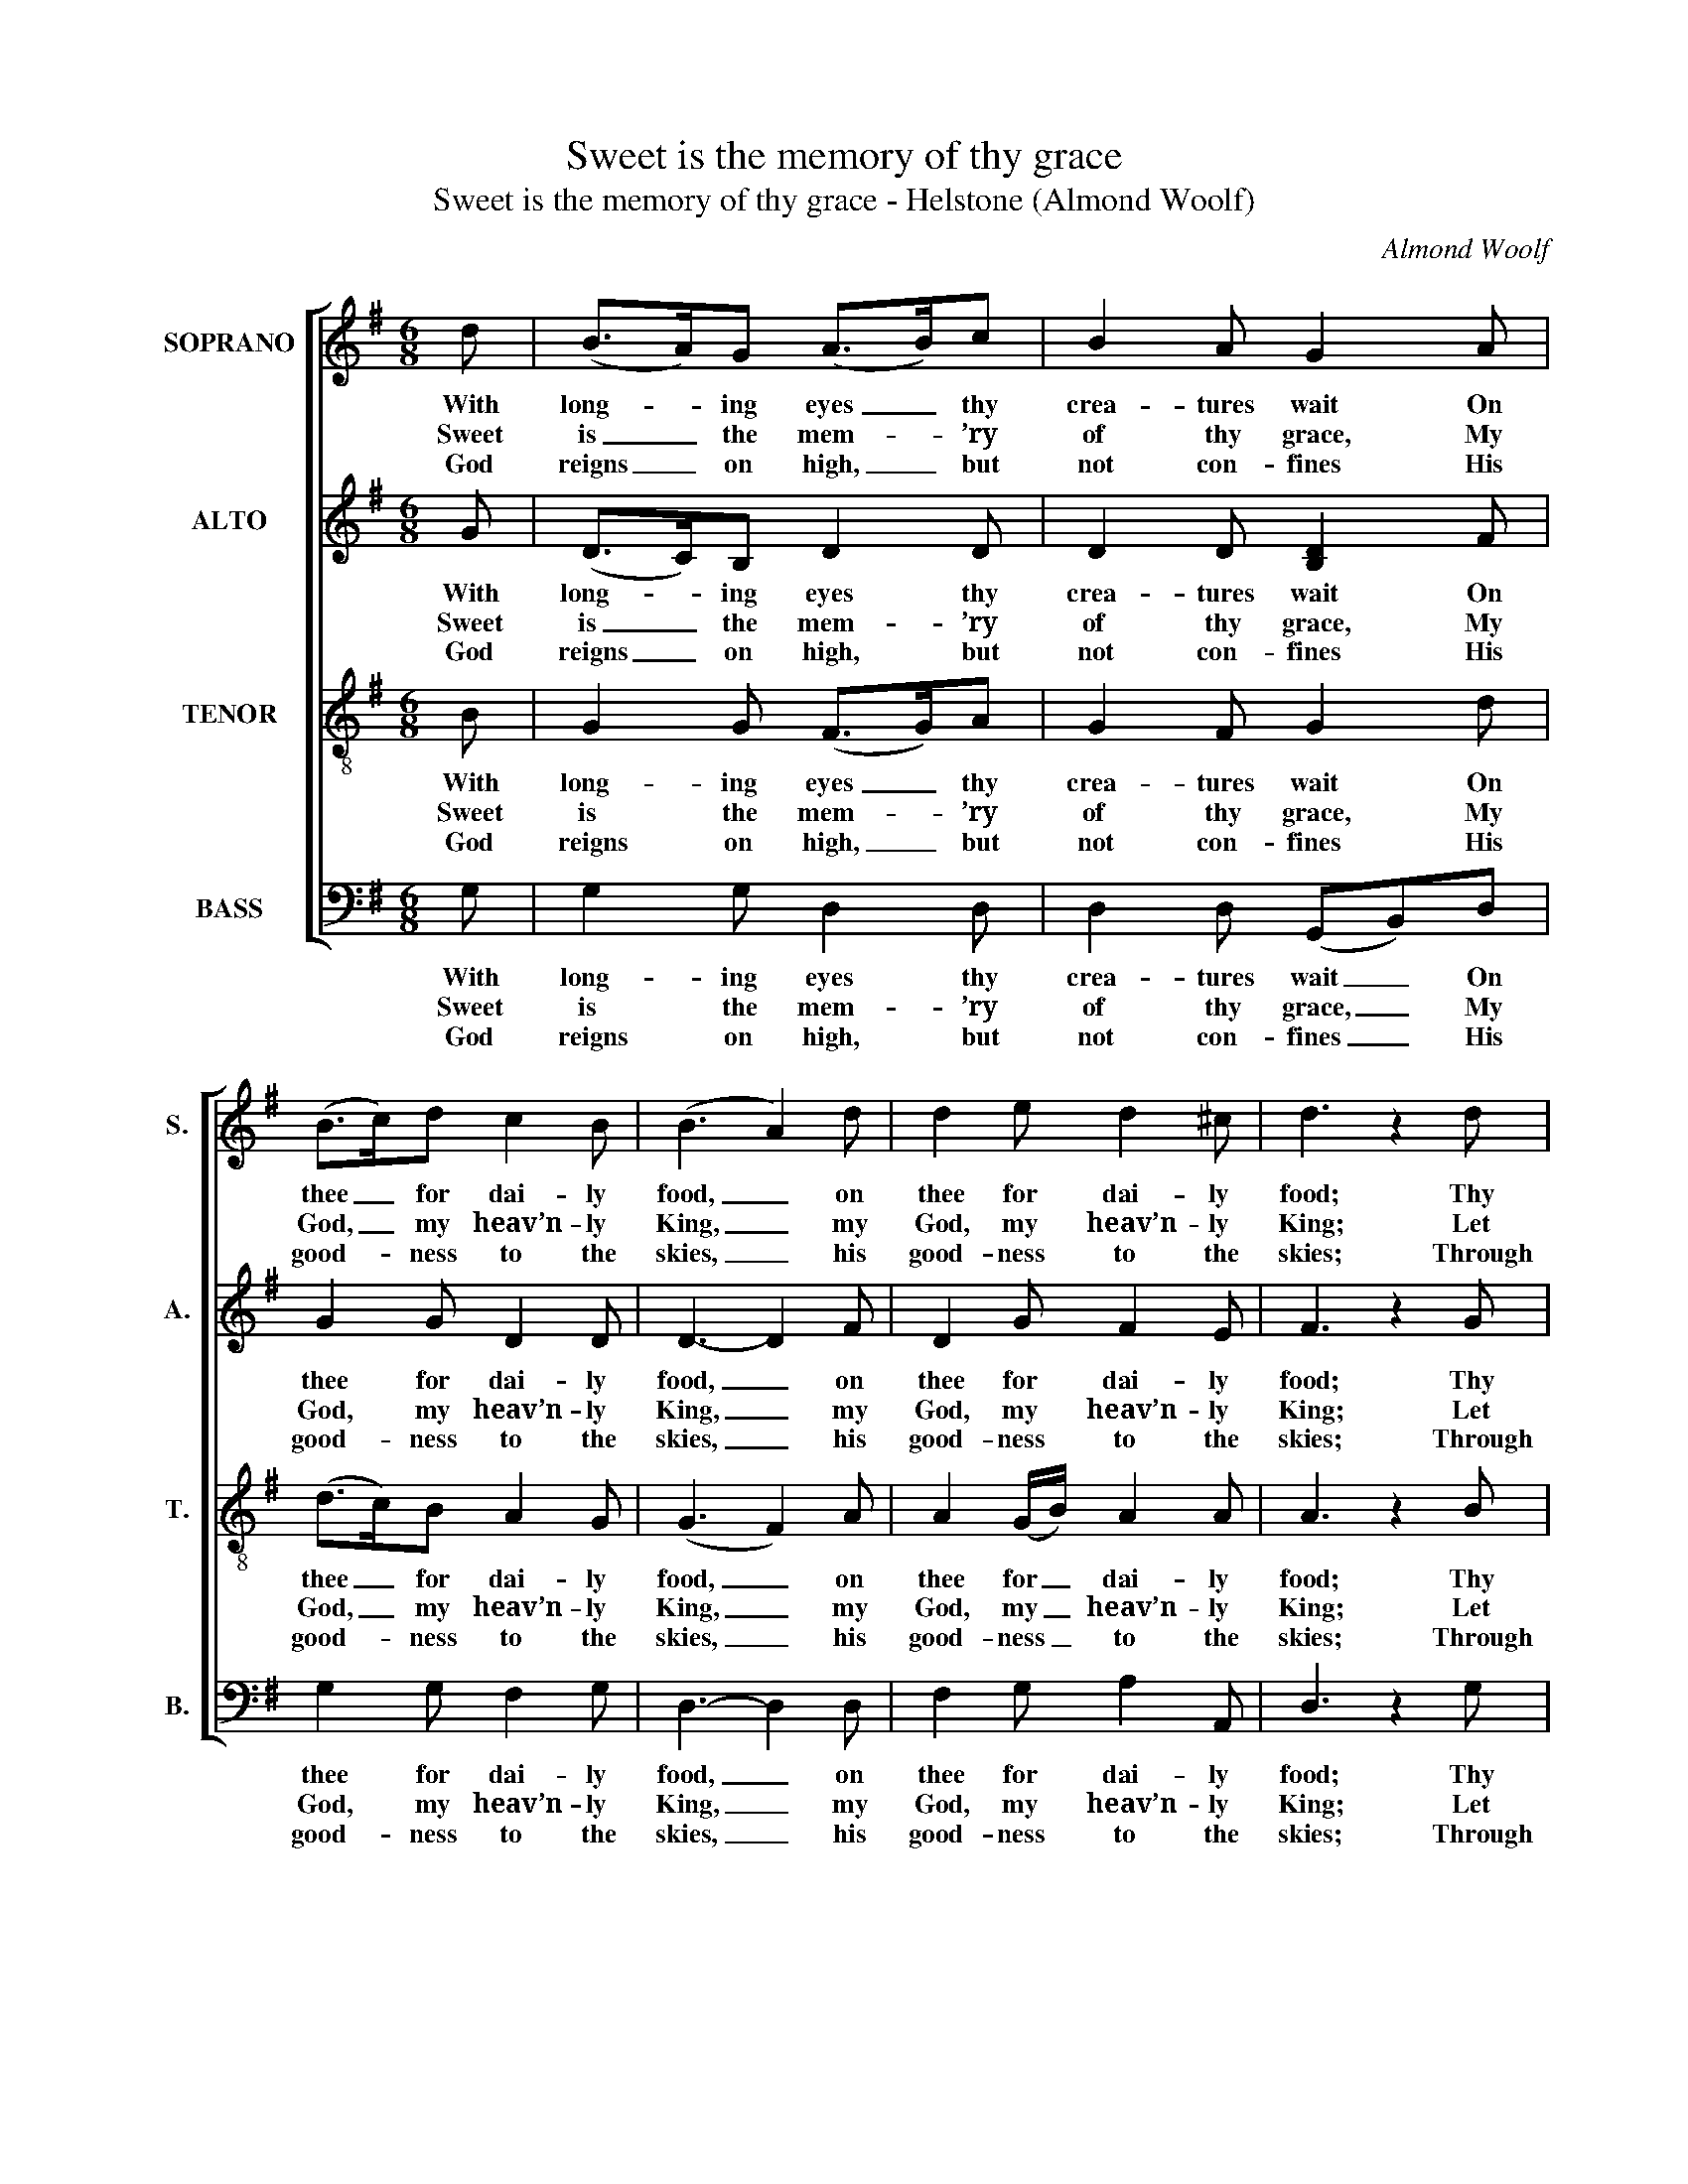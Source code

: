 X:1
T:Sweet is the memory of thy grace
T:Sweet is the memory of thy grace - Helstone (Almond Woolf)
C:Almond Woolf
Z:Text: Isaac Watts, on Ps. 145
%%score [ 1 2 3 4 ]
L:1/8
M:6/8
K:G
V:1 treble nm="SOPRANO" snm="S."
V:2 treble nm="ALTO" snm="A."
V:3 treble-8 transpose=-12 nm="TENOR" snm="T."
V:4 bass nm="BASS" snm="B."
V:1
 d | (B>A)G (A>B)c | B2 A G2 A | (B>c)d c2 B | (B3 A2) d | d2 e d2 ^c | d3 z2 d | %7
w: With|long- * ing eyes _ thy|crea- tures wait On|thee _ for dai- ly|food, _ on|thee for dai- ly|food; Thy|
w: Sweet|is _ the mem- * ’ry|of thy grace, My|God, _ my heav’n- ly|King, _ my|God, my heav’n- ly|King; Let|
w: God|reigns _ on high, _ but|not con- fines His|good- * ness to the|skies, _ his|good- ness to the|skies; Through|
 (d>c)B A2 (G/B/) | (d/e/d/c/)(B/c/) A2!p! D | (G>A)B (A>B)c | B3- B2!p! A | (B>c)d (c>d)e | %12
w: lib- * ’ral hand pro- *|vides _ _ _ their _ meat, And|fills _ their mouths _ with|good, _ and|fills _ their mouths _ with|
w: age _ to age thy _|right- * * * eous- * ness In|sounds _ of glo- * ry|sing, _ in|sounds _ of glo- * ry|
w: the _ whole earth his _|boun- * * * ty _ shines, And|ev- * ’ry want _ sup-|plies, _ and|ev- * ’ry want _ sup-|
 d3- d2!f! d | (e>d)c (B>c)A | G3- G2 |] %15
w: good, _ and|fills _ their mouths _ with|good. _|
w: sing, _ in|sounds _ of glo- * ry|sing. _|
w: plies, _ and|ev- * ’ry want _ sup-|plies. _|
V:2
 G | (D>C)B, D2 D | D2 D [B,D]2 F | G2 G D2 D | D3- D2 F | D2 G F2 E | F3 z2 G | D2 D D2 D | %8
w: With|long- * ing eyes thy|crea- tures wait On|thee for dai- ly|food, _ on|thee for dai- ly|food; Thy|lib- ’ral hand pro-|
w: Sweet|is _ the mem- ’ry|of thy grace, My|God, my heav’n- ly|King, _ my|God, my heav’n- ly|King; Let|age to age thy|
w: God|reigns _ on high, but|not con- fines His|good- ness to the|skies, _ his|good- ness to the|skies; Through|the whole earth his|
 G2 D D2!p! D | (B,>D)G (F>G)A | G3- G2 z | z6 | z3 z2!f! G | G2 E D2 D | [B,D]3- [B,D]2 |] %15
w: vides their meat, And|fills _ their mouths _ with|good, _||and|fills their mouths with|good. _|
w: right- eous- ness In|sounds _ of glo- * ry|sing, _||in|sounds of glo- ry|sing. _|
w: boun- ty shines, And|ev- * ’ry want _ sup-|plies, _||and|ev- ’ry want sup-|plies. _|
V:3
 B | G2 G (F>G)A | G2 F G2 d | (d>c)B A2 G | (G3 F2) A | A2 (G/B/) A2 A | A3 z2 B | (B>A)G F2 G | %8
w: With|long- ing eyes _ thy|crea- tures wait On|thee _ for dai- ly|food, _ on|thee for _ dai- ly|food; Thy|lib- * ’ral hand pro-|
w: Sweet|is the mem- * ’ry|of thy grace, My|God, _ my heav’n- ly|King, _ my|God, my _ heav’n- ly|King; Let|age _ to age thy|
w: God|reigns on high, _ but|not con- fines His|good- * ness to the|skies, _ his|good- ness _ to the|skies; Through|the _ whole earth his|
 (B/c/B/A/)(G/A/) F2 z | z6 | z6 | z6 | z3 z2!f! B | (c>B)A (GA)F | G3- G2 |] %15
w: vides _ _ _ their _ meat,||||And|fills _ their mouths _ with|good. _|
w: right- * * * eous- * ness||||In|sounds _ of glo- * ry|sing. _|
w: boun- * * * ty _ shines,||||And|ev- * ’ry want _ sup-|plies. _|
V:4
 G, | G,2 G, D,2 D, | D,2 D, (G,,B,,)D, | G,2 G, F,2 G, | D,3- D,2 D, | F,2 G, A,2 A,, | %6
w: With|long- ing eyes thy|crea- tures wait _ On|thee for dai- ly|food, _ on|thee for dai- ly|
w: Sweet|is the mem- ’ry|of thy grace, _ My|God, my heav’n- ly|King, _ my|God, my heav’n- ly|
w: God|reigns on high, but|not con- fines _ His|good- ness to the|skies, _ his|good- ness to the|
 D,3 z2 G, | G,2 G, D,2 G, | G,2 G,, D,2 z | z6 | %10
w: food; Thy|lib- ’ral hand pro-|vides their meat,||
w: King; Let|age to age thy|right- eous- ness||
w: skies; Through|the whole earth his|boun- ty shines,||
"^Notes: The original order of staves (shown in the first piece in the book) is Tenor - Alto - Air - Bass: the alto and tenorparts are notated in the source in the treble clef an octave above sounding pitch.The first verse only of the text is given in the source: subsequent verses have here been added editorially." z3 z2!p! D, | %11
w: And|
w: In|
w: And|
 (G,>"^How kind are thy compassions, Lord!How slow thine anger moves!But soon he sends his pard’ning wordTo cheer the souls he loves.Creatures with all their endless raceThy pow’r and praise proclaim;But saints that taste thy richer graceDelight to bless thy name."A,)B, (A,>B,)C | %12
w: fills _ their mouths _ with|
w: sounds _ of glo- * ry|
w: ev- * ’ry want _ sup-|
 B,3- B,2!f! G, | G,2 C, D,2 D, | G,,3- G,,2 |] %15
w: good, _ and|fills their mouths with|good. _|
w: sing, _ in|sounds of glo- ry|sing. _|
w: plies, _ and|ev- ’ry want sup-|plies. _|

